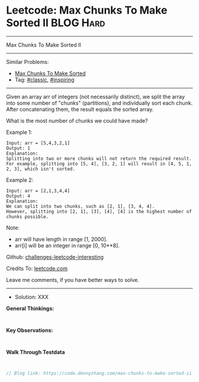 * Leetcode: Max Chunks To Make Sorted II                         :BLOG:Hard:
#+STARTUP: showeverything
#+OPTIONS: toc:nil \n:t ^:nil creator:nil d:nil
:PROPERTIES:
:type:     inspiring, classic
:END:
---------------------------------------------------------------------
Max Chunks To Make Sorted II
---------------------------------------------------------------------
Similar Problems:
- [[https://code.dennyzhang.com/max-chunks-to-make-sorted][Max Chunks To Make Sorted]]
- Tag: [[https://code.dennyzhang.com/tag/classic][#classic]], [[https://code.dennyzhang.com/tag/inspiring][#inspiring]]
---------------------------------------------------------------------
Given an array arr of integers (not necessarily distinct), we split the array into some number of "chunks" (partitions), and individually sort each chunk.  After concatenating them, the result equals the sorted array.

What is the most number of chunks we could have made?

Example 1:
#+BEGIN_EXAMPLE
Input: arr = [5,4,3,2,1]
Output: 1
Explanation:
Splitting into two or more chunks will not return the required result.
For example, splitting into [5, 4], [3, 2, 1] will result in [4, 5, 1, 2, 3], which isn't sorted.
#+END_EXAMPLE

Example 2:
#+BEGIN_EXAMPLE
Input: arr = [2,1,3,4,4]
Output: 4
Explanation:
We can split into two chunks, such as [2, 1], [3, 4, 4].
However, splitting into [2, 1], [3], [4], [4] is the highest number of chunks possible.
#+END_EXAMPLE

Note:

- arr will have length in range [1, 2000].
- arr[i] will be an integer in range [0, 10**8].

Github: [[https://github.com/DennyZhang/challenges-leetcode-interesting/tree/master/problems/max-chunks-to-make-sorted-ii][challenges-leetcode-interesting]]

Credits To: [[https://leetcode.com/problems/max-chunks-to-make-sorted-ii/description/][leetcode.com]]

Leave me comments, if you have better ways to solve.
---------------------------------------------------------------------
- Solution: XXX

*General Thinkings:*
#+BEGIN_EXAMPLE

#+END_EXAMPLE

*Key Observations:*
#+BEGIN_EXAMPLE

#+END_EXAMPLE

*Walk Through Testdata*
#+BEGIN_EXAMPLE

#+END_EXAMPLE

#+BEGIN_SRC go
// Blog link: https://code.dennyzhang.com/max-chunks-to-make-sorted-ii

#+END_SRC

#+BEGIN_HTML
<div style="overflow: hidden;">
<div style="float: left; padding: 5px"> <a href="https://www.linkedin.com/in/dennyzhang001"><img src="https://www.dennyzhang.com/wp-content/uploads/sns/linkedin.png" alt="linkedin" /></a></div>
<div style="float: left; padding: 5px"><a href="https://github.com/DennyZhang"><img src="https://www.dennyzhang.com/wp-content/uploads/sns/github.png" alt="github" /></a></div>
<div style="float: left; padding: 5px"><a href="https://www.dennyzhang.com/slack" target="_blank" rel="nofollow"><img src="https://slack.dennyzhang.com/badge.svg" alt="slack"/></a></div>
</div>
#+END_HTML
